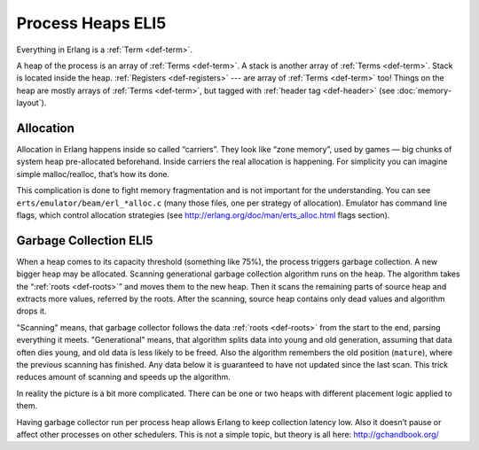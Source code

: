 Process Heaps ELI5
==================

Everything in Erlang is a :ref:`Term <def-term>`.

A heap of the process is an array of :ref:`Terms <def-term>`. A stack is
another array of :ref:`Terms <def-term>`. Stack is located inside the heap.
:ref:`Registers <def-registers>` --- are array of :ref:`Terms <def-term>` too!
Things on the heap are mostly arrays of :ref:`Terms <def-term>`, but tagged
with :ref:`header tag <def-header>` (see :doc:`memory-layout`).

Allocation
----------

Allocation in Erlang happens inside so called “carriers”. They look like
“zone memory”, used by games — big chunks of system heap pre-allocated
beforehand. Inside carriers the real allocation is happening. For simplicity
you can imagine simple malloc/realloc, that’s how its done.

This complication is done to fight memory fragmentation and is not important
for the understanding.
You can see ``erts/emulator/beam/erl_*alloc.c`` (many those files, one per
strategy of allocation). Emulator has command line flags, which control
allocation strategies (see http://erlang.org/doc/man/erts_alloc.html flags
section).

Garbage Collection ELI5
-----------------------

When a heap comes to its capacity threshold (something like 75%), the process
triggers garbage collection. A new bigger heap may be allocated.
Scanning generational garbage collection algorithm runs on the heap.
The algorithm takes the “:ref:`roots <def-roots>`” and moves them to the
new heap.
Then it scans the remaining parts of source heap
and extracts more values, referred by the roots. After the scanning, source
heap contains only dead values and algorithm drops it.

"Scanning" means, that garbage collector follows the data
:ref:`roots <def-roots>` from the start to the end, parsing everything it meets.
"Generational" means, that algorithm splits data into young and old generation,
assuming that data often dies young, and old data is less likely to be freed.
Also the algorithm remembers the old position (``mature``), where the previous
scanning has finished.
Any data below it is guaranteed to have not updated since the last scan.
This trick reduces amount of scanning and speeds up the algorithm.

In reality the picture is a bit more complicated. There can be one or two
heaps with different placement logic applied to them.

Having garbage collector run per process heap allows Erlang to keep
collection latency low. Also it doesn’t pause or affect other processes on
other schedulers. This is not a simple topic, but theory is all here:
http://gchandbook.org/
